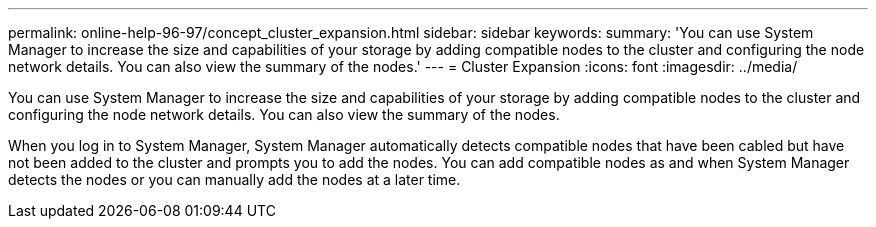 ---
permalink: online-help-96-97/concept_cluster_expansion.html
sidebar: sidebar
keywords: 
summary: 'You can use System Manager to increase the size and capabilities of your storage by adding compatible nodes to the cluster and configuring the node network details. You can also view the summary of the nodes.'
---
= Cluster Expansion
:icons: font
:imagesdir: ../media/

[.lead]
You can use System Manager to increase the size and capabilities of your storage by adding compatible nodes to the cluster and configuring the node network details. You can also view the summary of the nodes.

When you log in to System Manager, System Manager automatically detects compatible nodes that have been cabled but have not been added to the cluster and prompts you to add the nodes. You can add compatible nodes as and when System Manager detects the nodes or you can manually add the nodes at a later time.
